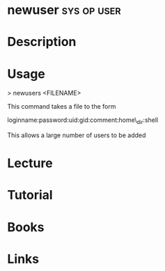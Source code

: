 #+TAGS: sys op user


* newuser							:sys:op:user:
* Description
* Usage

> newusers <FILENAME>

This command takes a file to the form

loginname:password:uid:gid:comment:home\_dir:shell

This allows a large number of users to be added
* Lecture
* Tutorial
* Books
* Links
